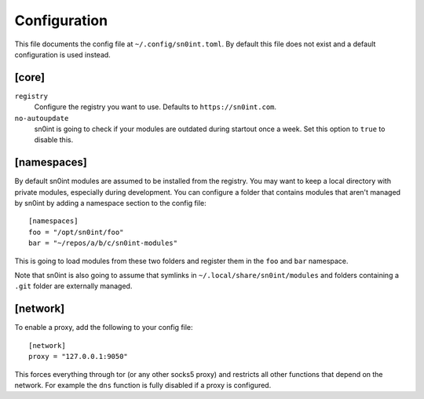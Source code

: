 Configuration
=============

This file documents the config file at ``~/.config/sn0int.toml``. By default
this file does not exist and a default configuration is used instead.

[core]
------

``registry``
    Configure the registry you want to use. Defaults to ``https://sn0int.com``.
``no-autoupdate``
    sn0int is going to check if your modules are outdated during startout once
    a week. Set this option to ``true`` to disable this.

[namespaces]
------------------

By default sn0int modules are assumed to be installed from the registry. You
may want to keep a local directory with private modules, especially during
development. You can configure a folder that contains modules that aren't
managed by sn0int by adding a namespace section to the config file::

    [namespaces]
    foo = "/opt/sn0int/foo"
    bar = "~/repos/a/b/c/sn0int-modules"

This is going to load modules from these two folders and register them in the
``foo`` and ``bar`` namespace.

Note that sn0int is also going to assume that symlinks in
``~/.local/share/sn0int/modules`` and folders containing a ``.git`` folder are
externally managed.

[network]
---------

To enable a proxy, add the following to your config file::

    [network]
    proxy = "127.0.0.1:9050"

This forces everything through tor (or any other socks5 proxy) and restricts
all other functions that depend on the network. For example the ``dns``
function is fully disabled if a proxy is configured.
